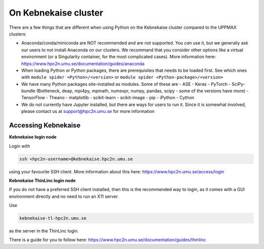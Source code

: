 On Kebnekaise cluster
=====================

There are a few things that are different when using Python on the Kebnekaise cluster compared to the UPPMAX clusters: 

- Anaconda/conda/miniconda are NOT recommended and are not supported. You *can* use it, but we generally ask our users to not install Anaconda on our clusters. We recommand that you consider other options like a virtual environment (or a Singularity container, for the most complicated cases). More information here: https://www.hpc2n.umu.se/documentation/guides/anaconda 
- When loading Python or Python packages, there are prerequisites that needs to be loaded first. See which ones with ``module spider <Python>/<version>`` or ``module spider <Python-package>/<version>`` 
- We have many Python packages site-installed as modules. Some of these are
  - ASE
  - Keras
  - PyTorch
  - SciPy-bundle (Bottleneck, deap, mpi4py, mpmath, numexpr, numpy, pandas, scipy - some of the versions have more)
  - TensorFlow
  - Theano
  - matplotlib
  - scikit-learn
  - scikit-image
  - pip
  - iPython
  - Cython
- We do not currently have Jupyter installed, but there are ways for users to run it. Since it is somewhat involved, please contact us at support@hpc2n.umu.se for more information

Accessing Kebnekaise
--------------------

**Kebnekaise login node**

Login with 

.. code-block:: sh

    ssh <hpc2n-username>@kebnekaise.hpc2n.umu.se
    
using your favourite SSH client. More information about this here: https://www.hpc2n.umu.se/access/login 

**Kebnekaise ThinLinc login node**

If you do not have a preferred SSH client installed, then this is the recommended way to login, as it comes with a GUI environment directly and no need to run an X11 server. 

Use 

.. code-block:: sh

    kebnekaise-tl-hpc2n.umu.se
    
as the server in the ThinLinc login. 

There is a guide for you to follow here: https://www.hpc2n.umu.se/documentation/guides/thinlinc 
